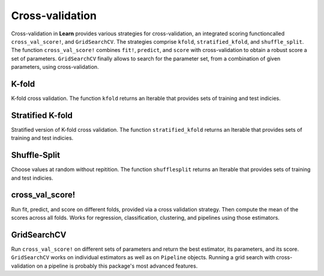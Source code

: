 Cross-validation
================

Cross-validation in **Learn** provides various strategies for cross-validation, an integrated scoring functioncalled ``cross_val_score!``, and ``GridSearchCV``. The strategies comprise ``kfold``, ``stratified_kfold``, and ``shuffle_split``. The function ``cross_val_score!`` combines ``fit!``, ``predict``, and ``score`` with cross-validation to obtain a robust score a set of parameters. ``GridSearchCV`` finally allows to search for the parameter set, from a combination of given parameters, using cross-validation.

K-fold
---------------------

K-fold cross validation. The function ``kfold`` returns an Iterable that provides sets of training and test indicies.

.. function:: kfold(n_observations::Int; k::Integer=10)
    kfold(y::Vector; k::Integer=10) = kfold(length(y); k=k)
    kfold(X::Matrix; k::Integer=10) = kfold(size(X, 1); k=k)

    .. code-block:: julia
        
        kf = kfold(y; k=3)
        for (idx_tr, idx_test) in kf
            X_tr = X[idx_tr, :]
            y_tr = y[idx_tr, :]
            X_test = X[idx_test, :]
            y_test = y[idx_test, :]
            svc = SVC()
            fit!(svc, X_tr, y_tr)
            score(svc, X_test, y_test)
        end

Stratified K-fold
---------------------

Stratified version of K-fold cross validation. The function ``stratified_kfold`` returns an Iterable that provides sets of training and test indicies.

.. function:: stratified_kfold(y::Vector{Int}; k::Integer=2)

    .. code-block:: julia
        
        skf = stratified_kfold(y; k=3)
        for (idx_tr, idx_test) in skf
            X_tr = X[idx_tr, :]
            y_tr = y[idx_tr, :]
            X_test = X[idx_test, :]
            y_test = y[idx_test, :]
            svc = SVC()
            fit!(svc, X_tr, y_tr)
            score(svc, X_test, y_test)
        end

Shuffle-Split
---------------------

Choose values at random without repitition. The function ``shufflesplit`` returns an Iterable that provides sets of training and test indicies.

.. function:: shufflesplit(n_observations::Int; k::Integer=10)
    shufflesplit(y::Vector; k::Integer=10) = shufflesplit(length(y); k=k)
    shufflesplit(X::Matrix; k::Integer=10) = shufflesplit(size(X, 1); k=k)

    .. code-block:: julia
        
        ss = shuffle_split(X; k=3)
        for (idx_tr, idx_test) in ss
            X_tr = X[idx_tr, :]
            X_test = X[idx_test, :]
            km = Kmeans()
            fit!(km, X_tr)
            score(km, X_test)
        end

cross_val_score!
---------------------

Run fit, predict, and score on different folds, provided via a cross validation strategy. Then compute the mean of the scores across all folds. Works for regression, classification, clustering, and pipelines using those estimators.

.. function:: cross_val_score!{T<:Classifier}(estimator::Union{T, Pipeline{T}}, X::Matrix{Float64}, y::Vector; cv::Function=stratified_kfold, scoring::Union{Function, Void}=nothing)
    cross_val_score!{T<:AbstractFloat, S<:Regressor}(estimator::Union{S, Pipeline{S}}, X::Matrix{T}, y::Vector; cv::Function=kfold, scoring::Union{Function, Void}=nothing)
    cross_val_score!{T<:AbstractFloat, S<:Cluster}(estimator::Union{S, Pipeline{S}}, X::Matrix{T}; cv::Function=kfold, scoring::Union{Function, Void}=nothing)

    .. code-block: julia
        scores = cross_val_score!(SVC(), X, y; cv=y->stratified_kfold(y; k=10))

GridSearchCV
---------------------

Run ``cross_val_score!`` on different sets of parameters and return the best estimator, its parameters, and its score. ``GridSearchCV`` works on individual estimators as well as on ``Pipeline`` objects. Running a grid search with cross-validation on a pipeline is probably this package's most advanced features. 


.. function:: GridSearchCV(estimator::T, param_grid::Dict{ASCIIString, Vector}; scoring=nothing, cv=stratified_kfold)
    GridSearchCV{S<:Cluster}(estimator::Union{S, Pipeline{S}}, param_grid::Dict{ASCIIString, Vector}; scoring=nothing, cv=kfold)
    GridSearchCV{S<:Regressor}(estimator::Union{S, Pipeline{S}}, param_grid::Dict{ASCIIString, Vector}; scoring=nothing, cv=shufflesplit)
    
    Create a new instance for a grid search. For individual estimators the parameters are provided as a dictionary, with the parameter name as key and the paramter values as a list. For pipelines you need to combine the names of the pipeline stage and the parameter. See the examples below to understand how to prepare the parameters for individual estimators and for pipelines. 
    
    .. code-block:: julia

        params = Dict{ASCIIString, Vector}("C"=>[0.01, 0.1, 1., 10., 100., 1000., 10000., 100000., 1000000.], "kernel"=>["rbf", "linear", "polynomial", "sigmoid"])
        gs = GridSearchCV{SVC}(SVC(), params; scoring=f1_score, cv=y->stratified_kfold(y; k=10))
        fit!(gs, X, y)
        @show gs.best_score
        @show gs.best_estimator
        @show gs.best_params
        
    .. code-block:: julia
        
        pipe = Pipeline([("mms", MinMaxScaler()), ("ss", StandardScaler())], ("svc", SVC()))
        params = Dict{ASCIIString, Vector}("mms__range_min"=>[0.0], "mms__range_max"=>[1.0], "svc__C"=>[0.01, 0.1, 1., 10., 100., 1000., 10000., 100000., 1000000.], "svc__kernel"=>["rbf", "linear", "polynomial", "sigmoid"])
        gs = GridSearchCV{Pipeline}(pipe, params)
        fit!(gs, X, y)
        @show gs.best_score
        @show gs.best_params
        @show gs.best_estimator.preprocessors
        @show gs.best_estimator.estimator

